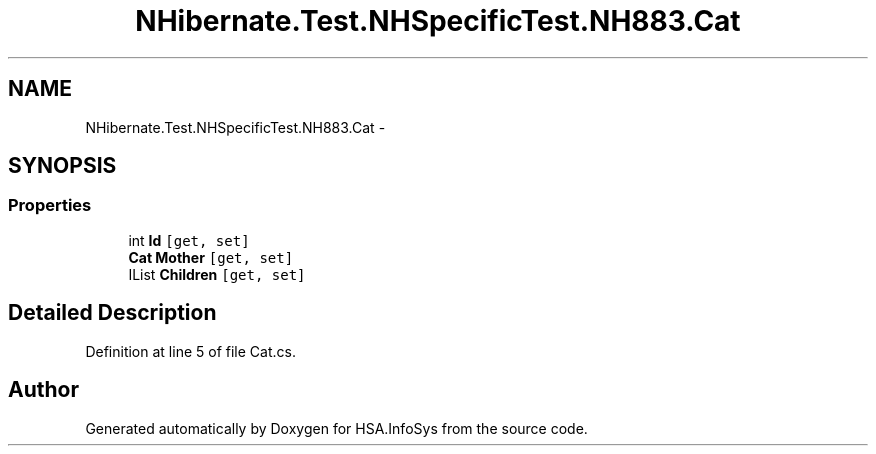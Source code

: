 .TH "NHibernate.Test.NHSpecificTest.NH883.Cat" 3 "Fri Jul 5 2013" "Version 1.0" "HSA.InfoSys" \" -*- nroff -*-
.ad l
.nh
.SH NAME
NHibernate.Test.NHSpecificTest.NH883.Cat \- 
.SH SYNOPSIS
.br
.PP
.SS "Properties"

.in +1c
.ti -1c
.RI "int \fBId\fP\fC [get, set]\fP"
.br
.ti -1c
.RI "\fBCat\fP \fBMother\fP\fC [get, set]\fP"
.br
.ti -1c
.RI "IList \fBChildren\fP\fC [get, set]\fP"
.br
.in -1c
.SH "Detailed Description"
.PP 
Definition at line 5 of file Cat\&.cs\&.

.SH "Author"
.PP 
Generated automatically by Doxygen for HSA\&.InfoSys from the source code\&.
